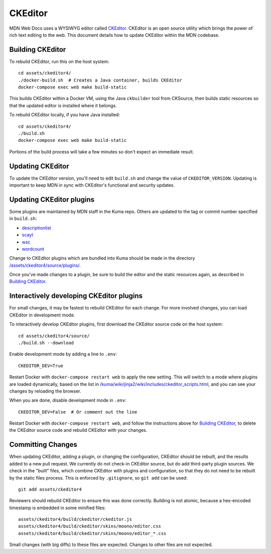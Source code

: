 ========
CKEditor
========

MDN Web Docs uses a WYSIWYG editor called CKEditor_.  CKEditor
is an open source utility which brings the power of rich text editing to the
web.  This document details how to update CKEditor within the MDN codebase.

Building CKEditor
-----------------
To rebuild CKEditor, run this on the host system::

    cd assets/ckeditor4/
    ./docker-build.sh  # Creates a Java container, builds CKEditor
    docker-compose exec web make build-static

This builds CKEditor within a Docker VM, using the Java ``ckbuilder`` tool
from CKSource, then builds static resources so that the updated editor
is installed where it belongs.

To rebuild CKEditor locally, if you have Java installed::

    cd assets/ckeditor4/
    ./build.sh
    docker-compose exec web make build-static

Portions of the build process will take a few minutes so don't expect an
immediate result.

Updating CKEditor
-----------------
To update the CKEditor version, you'll need to edit ``build.sh`` and change
the value of ``CKEDITOR_VERSION``.  Updating is important to keep MDN in sync
with CKEditor's functional and security updates.

Updating CKEditor plugins
-------------------------
Some plugins are maintained by MDN staff in the Kuma repo. Others are updated
to the tag or commit number specified in ``build.sh``:

* descriptionlist_
* scayt_
* wsc_
* wordcount_

Change to CKEditor plugins which are bundled into Kuma should be made in the
directory `/assets/ckeditor4/source/plugins/`_.

Once you've made changes to a plugin, be sure to build the editor and the static
resources again, as described in `Building CKEditor`_.

Interactively developing CKEditor plugins
-----------------------------------------
For small changes, it may be fastest to rebuild CKEditor for each change. For
more involved changes, you can load CKEditor in development mode.

To interactively develop CKEditor plugins, first download the CKEditor source
code on the host system::

    cd assets/ckeditor4/source/
    ./build.sh --download

Enable development mode by adding a line to ``.env``::

    CKEDITOR_DEV=True

Restart Docker with ``docker-compose restart web`` to apply the new setting. This
will switch to a mode where plugins are loaded dynamically, based on the list
in `/kuma/wiki/jinja2/wiki/includes/ckeditor_scripts.html`_, and you can see
your changes by reloading the browser.

When you are done, disable development mode in ``.env``::

    CKEDITOR_DEV=False  # Or comment out the line

Restart Docker with ``docker-compose restart web``, and follow the instructions
above for `Building CKEditor`_, to delete the CKEditor source code and
rebuild CKEditor with your changes.

Committing Changes
------------------
When updating CKEditor, adding a plugin, or changing the configuration,
CKEditor should be rebuilt, and the results added to a new pull request. We
currently do not check-in CKEditor source, but do add third-party plugin
sources. We check in the "built" files, which combine CKEditor with plugins and
configuration, so that they do not need to be rebuilt by the static files
process. This is enforced by ``.gitignore``, so ``git add`` can be used::

    git add assets/ckeditor4

Reviewers should rebuild CKEditor to ensure this was done correctly. Building
is not atomic, because a hex-encoded timestamp is embedded in some minified
files::

    assets/ckeditor4/build/ckeditor/ckeditor.js
    assets/ckeditor4/build/ckeditor/skins/moono/editor.css
    assets/ckeditor4/build/ckeditor/skins/moono/editor_*.css

Small changes (with big diffs) to these files are expected. Changes to other
files are not expected.

.. _CKEditor: http://ckeditor.com
.. _descriptionlist: https://github.com/Reinmar/ckeditor-plugin-descriptionlist
.. _scayt: https://github.com/WebSpellChecker/ckeditor-plugin-scayt
.. _wsc: https://github.com/WebSpellChecker/ckeditor-plugin-wsc
.. _wordcount: https://github.com/w8tcha/CKEditor-WordCount-Plugin
.. _`/assets/ckeditor4/source/plugins/`:
   https://github.com/mozilla/kuma/tree/master/assets/ckeditor4/source/plugins
.. _`/kuma/wiki/jinja2/wiki/includes/ckeditor_scripts.html`:
   https://github.com/mozilla/kuma/tree/master/kuma/wiki/jinja2/wiki/includes/ckeditor_scripts.html
